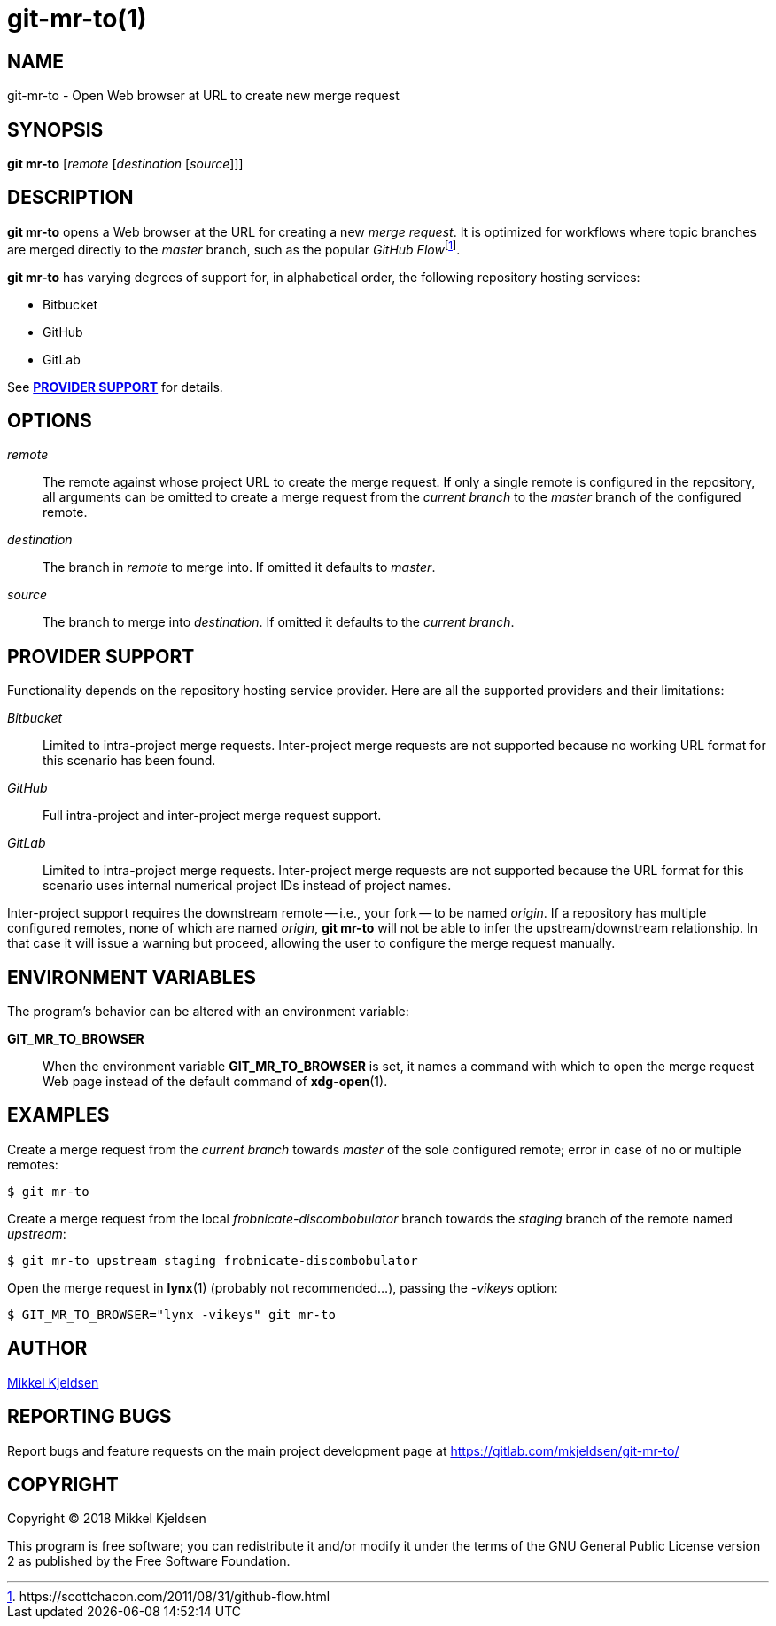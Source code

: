 = git-mr-to(1)
:man source: git mr-to 0.0.GIT
:man manual: git mr-to
:uri-flow: https://scottchacon.com/2011/08/31/github-flow.html

== NAME

git-mr-to - Open Web browser at URL to create new merge request

== SYNOPSIS

*git mr-to* [_remote_ [_destination_ [_source_]]]

== DESCRIPTION

*git mr-to* opens a Web browser at the URL for creating a new _merge request_.
It is optimized for workflows where topic branches are merged directly to the
_master_ branch, such as the popular _GitHub
Flow_{empty}footnoteref:[github-flow,{uri-flow}].

*git mr-to* has varying degrees of support for, in alphabetical order, the
following repository hosting services:

* Bitbucket
* GitHub
* GitLab

See *<<_provider_support>>* for details.

== OPTIONS

_remote_::

    The remote against whose project URL to create the merge request. If only a
    single remote is configured in the repository, all arguments can be omitted
    to create a merge request from the _current branch_ to the _master_ branch
    of the configured remote.


_destination_::

    The branch in _remote_ to merge into. If omitted it defaults to _master_.


_source_::

    The branch to merge into _destination_. If omitted it defaults to the
    _current branch_.

== PROVIDER SUPPORT

Functionality depends on the repository hosting service provider. Here are all
the supported providers and their limitations:

_Bitbucket_::

    Limited to intra-project merge requests. Inter-project merge requests are
    not supported because no working URL format for this scenario has been
    found.

_GitHub_::

    Full intra-project and inter-project merge request support.

_GitLab_::

    Limited to intra-project merge requests. Inter-project merge requests are
    not supported because the URL format for this scenario uses internal
    numerical project IDs instead of project names.

Inter-project support requires the downstream remote -- i.e., your fork -- to
be named _origin_. If a repository has multiple configured remotes, none of
which are named _origin_, *git mr-to* will not be able to infer the
upstream/downstream relationship. In that case it will issue a warning but
proceed, allowing the user to configure the merge request manually.

== ENVIRONMENT VARIABLES

The program's behavior can be altered with an environment variable:

*GIT_MR_TO_BROWSER*::

    When the environment variable *GIT_MR_TO_BROWSER* is set, it names a
    command with which to open the merge request Web page instead of the
    default command of *xdg-open*(1).

== EXAMPLES

Create a merge request from the _current branch_ towards _master_ of the sole
configured remote; error in case of no or multiple remotes:

----
$ git mr-to
----

Create a merge request from the local _frobnicate-discombobulator_ branch
towards the _staging_ branch of the remote named _upstream_:

----
$ git mr-to upstream staging frobnicate-discombobulator
----

Open the merge request in *lynx*(1) (probably not recommended...), passing the
_-vikeys_ option:

----
$ GIT_MR_TO_BROWSER="lynx -vikeys" git mr-to
----

== AUTHOR

link:mailto:commonquail@gmail.com[Mikkel Kjeldsen]

== REPORTING BUGS

Report bugs and feature requests on the main project development page at
https://gitlab.com/mkjeldsen/git-mr-to/

== COPYRIGHT

Copyright (C) 2018 Mikkel Kjeldsen

This program is free software; you can redistribute it and/or modify it under
the terms of the GNU General Public License version 2 as published by the Free
Software Foundation.
